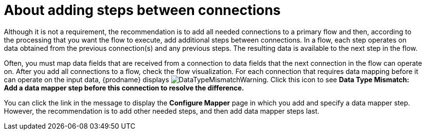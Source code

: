 // This module is included in the following assemblies:
// as_creating-integrations.adoc

[id='about-adding-steps_{context}']
= About adding steps between connections

Although it is not a requirement, the recommendation is to add all 
needed connections to a primary flow and then, according to the processing 
that you want the flow to execute, add additional steps between
connections. In a flow, each step operates on data obtained from the
previous connection(s) and any previous steps. The resulting data is 
available to the next step in the flow.

Often, you must map data fields that are received from a
connection to data fields that the next connection in the flow 
can operate on. After you add all connections to a flow, 
check the flow visualization.
For each connection that requires data mapping before
it can operate on the input data,
{prodname} displays
image:images/integrating-applications/DataTypeMismatchWarning.png[title="a warning"]. Click this
icon to see *Data Type Mismatch: Add a data
mapper step before this connection to resolve the difference.*

You can click the link in the message to display the *Configure Mapper*
page in which you add and specify a data mapper step. However, 
the recommendation is to add other needed steps, and then add 
data mapper steps last. 
